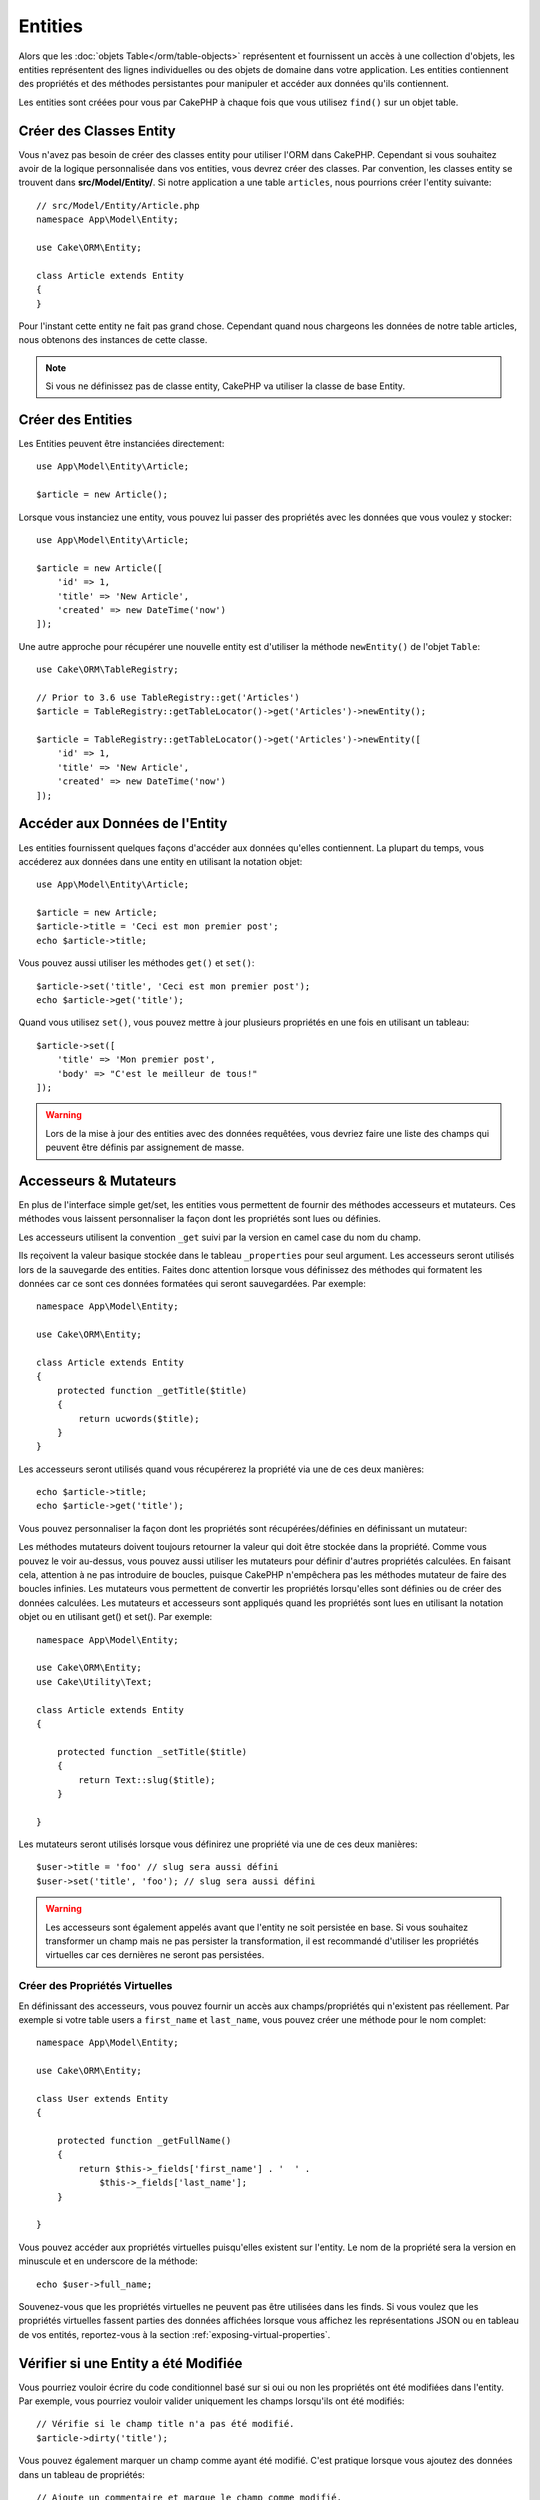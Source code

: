 Entities
########

.. php:namespace:: Cake\ORM

.. php:class:: Entity

Alors que les :doc:`objets Table</orm/table-objects>` représentent et
fournissent un accès à une collection d'objets, les entities représentent des
lignes individuelles ou des objets de domaine dans votre application. Les
entities contiennent des propriétés et des méthodes persistantes pour manipuler
et accéder aux données qu'ils contiennent.

Les entities sont créées pour vous par CakePHP à chaque fois que vous utilisez
``find()`` sur un objet table.

Créer des Classes Entity
========================

Vous n'avez pas besoin de créer des classes entity pour utiliser l'ORM dans
CakePHP. Cependant si vous souhaitez avoir de la logique personnalisée dans
vos entities, vous devrez créer des classes. Par convention, les classes
entity se trouvent dans **src/Model/Entity/**. Si notre application a une
table ``articles``, nous pourrions créer l'entity suivante::

    // src/Model/Entity/Article.php
    namespace App\Model\Entity;

    use Cake\ORM\Entity;

    class Article extends Entity
    {
    }

Pour l'instant cette entity ne fait pas grand chose. Cependant quand nous
chargeons les données de notre table articles, nous obtenons des instances
de cette classe.

.. note::

    Si vous ne définissez pas de classe entity, CakePHP va utiliser la classe
    de base Entity.

Créer des Entities
==================

Les Entities peuvent être instanciées directement::

    use App\Model\Entity\Article;

    $article = new Article();

Lorsque vous instanciez une entity, vous pouvez lui passer des propriétés avec
les données que vous voulez y stocker::

    use App\Model\Entity\Article;

    $article = new Article([
        'id' => 1,
        'title' => 'New Article',
        'created' => new DateTime('now')
    ]);

Une autre approche pour récupérer une nouvelle entity est d'utiliser la méthode
``newEntity()`` de l'objet ``Table``::

    use Cake\ORM\TableRegistry;

    // Prior to 3.6 use TableRegistry::get('Articles')
    $article = TableRegistry::getTableLocator()->get('Articles')->newEntity();

    $article = TableRegistry::getTableLocator()->get('Articles')->newEntity([
        'id' => 1,
        'title' => 'New Article',
        'created' => new DateTime('now')
    ]);

Accéder aux Données de l'Entity
===============================

Les entities fournissent quelques façons d'accéder aux données qu'elles
contiennent. La plupart du temps, vous accéderez aux données dans une entity
en utilisant la notation objet::

    use App\Model\Entity\Article;

    $article = new Article;
    $article->title = 'Ceci est mon premier post';
    echo $article->title;

Vous pouvez aussi utiliser les méthodes ``get()`` et ``set()``::

    $article->set('title', 'Ceci est mon premier post');
    echo $article->get('title');

Quand vous utilisez ``set()``, vous pouvez mettre à jour plusieurs propriétés
en une fois en utilisant un tableau::

    $article->set([
        'title' => 'Mon premier post',
        'body' => "C'est le meilleur de tous!"
    ]);

.. warning::

    Lors de la mise à jour des entities avec des données requêtées, vous
    devriez faire une liste des champs qui peuvent être définis par
    assignement de masse.

Accesseurs & Mutateurs
======================

En plus de l'interface simple get/set, les entities vous permettent de fournir
des méthodes accesseurs et mutateurs. Ces méthodes vous laissent personnaliser
la façon dont les propriétés sont lues ou définies.

Les accesseurs utilisent la convention ``_get`` suivi par la version en camel
case du nom du champ.

.. php:method:: get($field)

Ils reçoivent la valeur basique stockée dans le tableau ``_properties`` pour
seul argument.
Les accesseurs seront utilisés lors de la sauvegarde des entities. Faites donc
attention lorsque vous définissez des méthodes qui formatent les données car ce
sont ces données formatées qui seront sauvegardées. Par exemple::

    namespace App\Model\Entity;

    use Cake\ORM\Entity;

    class Article extends Entity
    {
        protected function _getTitle($title)
        {
            return ucwords($title);
        }
    }

Les accesseurs seront utilisés quand vous récupérerez la propriété via une de
ces deux manières::

    echo $article->title;
    echo $article->get('title');

Vous pouvez personnaliser la façon dont les propriétés sont récupérées/définies
en définissant un mutateur:

.. php:method:: set($field = null, $value = null)

Les méthodes mutateurs doivent toujours retourner la valeur qui doit être
stockée dans la propriété. Comme vous pouvez le voir au-dessus, vous pouvez
aussi utiliser les mutateurs pour définir d'autres propriétés calculées. En
faisant cela, attention à ne pas introduire de boucles, puisque CakePHP
n'empêchera pas les méthodes mutateur de faire des boucles infinies. Les
mutateurs vous permettent de convertir les propriétés lorsqu'elles sont définies
ou de créer des données calculées. Les mutateurs et accesseurs sont appliqués
quand les propriétés sont lues en utilisant la notation objet ou en utilisant
get() et set(). Par exemple::

    namespace App\Model\Entity;

    use Cake\ORM\Entity;
    use Cake\Utility\Text;

    class Article extends Entity
    {

        protected function _setTitle($title)
        {
            return Text::slug($title);
        }

    }

Les mutateurs seront utilisés lorsque vous définirez une propriété via une de
ces deux manières::

    $user->title = 'foo' // slug sera aussi défini
    $user->set('title', 'foo'); // slug sera aussi défini

.. warning::

    Les accesseurs sont également appelés avant que l'entity ne soit persistée
    en base. Si vous souhaitez transformer un champ mais ne pas persister la
    transformation, il est recommandé d'utiliser les propriétés virtuelles car
    ces dernières ne seront pas persistées.

.. _entities-virtual-properties:

Créer des Propriétés Virtuelles
-------------------------------

En définissant des accesseurs, vous pouvez fournir un accès aux
champs/propriétés qui n'existent pas réellement. Par exemple si votre table
users a ``first_name`` et ``last_name``, vous pouvez créer une méthode pour le
nom complet::

    namespace App\Model\Entity;

    use Cake\ORM\Entity;

    class User extends Entity
    {

        protected function _getFullName()
        {
            return $this->_fields['first_name'] . '  ' .
                $this->_fields['last_name'];
        }

    }

Vous pouvez accéder aux propriétés virtuelles puisqu'elles existent sur
l'entity. Le nom de la propriété sera la version en minuscule et en underscore
de la méthode::

    echo $user->full_name;

Souvenez-vous que les propriétés virtuelles ne peuvent pas être utilisées dans
les finds. Si vous voulez que les propriétés virtuelles fassent parties des
données affichées lorsque vous affichez les représentations JSON ou en tableau
de vos entités, reportez-vous à la section :ref:`exposing-virtual-properties`.

Vérifier si une Entity a été Modifiée
=====================================

.. php:method:: dirty($field = null, $dirty = null)

Vous pourriez vouloir écrire du code conditionnel basé sur si oui ou non
les propriétés ont été modifiées dans l'entity. Par exemple, vous pourriez
vouloir valider uniquement les champs lorsqu'ils ont été modifiés::

    // Vérifie si le champ title n'a pas été modifié.
    $article->dirty('title');

Vous pouvez également marquer un champ comme ayant été modifié. C'est pratique
lorsque vous ajoutez des données dans un tableau de propriétés::

    // Ajoute un commentaire et marque le champ comme modifié.
    $article->comments[] = $newComment;
    $article->dirty('comments', true);

De plus, vous pouvez également baser votre code conditionnel sur les valeurs
initiales des propriétés en utilisant la méthode ``getOriginal()``. Cette
méthode retournera soit la valeur initiale de la propriété si elle a été
modifiée soit la valeur actuelle.

Vous pouvez également vérifier si une des propriétés de l'entity a été
modifiée::

    // Vérifier si l'entity a changé
    $article->dirty();

Pour retirer le marquage dirty des champs d'une entity, vous pouvez utiliser
la méthode ``clean()``::

    $article->clean();

Lors de la création d'un nouvelle entity, vous pouvez empêcher les champs
d'être marqués dirty en passant une option supplémentaire::

    $article = new Article(['title' => 'New Article'], ['markClean' => true]);

Pour récupérer la liste des propriétés *dirty* (modifiées) d'une ``Entity``,
vous pouvez utiliser la méthode ``getDirty()``::

    $dirtyFields = $entity->getDirty();

.. versionadded:: 3.4.3

    ``getDirty()`` a été ajoutée.

Erreurs de Validation
=====================

.. php:method:: errors($field = null, $errors = null)

Après avoir :ref:`sauvegardé une entity <saving-entities>` toute erreur de
validation sera stockée sur l'entity elle-même. Vous pouvez accéder à toutes
les erreurs de validation en utilisant les méthodes ``getErrors()`` et
``getError()``::

    // Récupère toutes les erreurs
    $errors = $user->getErrors();
    // Avant 3.4.0
    $errors = $user->errors();

    // Récupère les erreurs pour un champ unique.
    $errors = $user->getError('password');
    // Avant 3.4.0
    $errors = $user->errors('password');

Les méthodes ``setErrors()`` et ``setError()`` peuvent aussi être utilisées
pour définir les erreurs sur une entity, facilitant les tests du code qui
fonctionne avec les messages d'erreur::

    $user->setError('password', ['Password is required.']);
    $user->setErrors(['password' => ['Password is required'], 'username' => ['Username is required']]);

    // Avant 3.4.0
    $user->errors('password', ['Password is required.']);

.. _entities-mass-assignment:

Assignement de Masse
====================

Alors que la définition des propriétés des entities en masse est simple et
pratique, elle peut créer des problèmes importants de sécurité.
Assigner en masse les données d'utilisateur à partir de la requête dans une
entity permet à l'utilisateur de modifier n'importe quelles (voir toutes) les
colonnes. Quand vous utilisez les classes entity anonymes, CakePHP ne protège
pas contre l'assignement en masse. Vous pouvez vous protéger de l'assignement de
masse en utilisant :doc:`la commande bake </bake>` pour générer vos entities.

La propriété ``_accessible`` vous permet de fournir une liste des champs et
si oui ou non ils peuvent être assignés en masse. Les valeurs ``true`` et
``false`` indiquent si un champ peut ou ne peut pas être assigné massivement::

    namespace App\Model\Entity;

    use Cake\ORM\Entity;

    class Article extends Entity
    {
        protected $_accessible = [
            'title' => true,
            'body' => true,
        ];
    }

En plus des champs réels, il existe un champ spécial ``*`` qui définit le
comportement par défaut si un champ n'est pas nommé spécifiquement::

    namespace App\Model\Entity;

    use Cake\ORM\Entity;

    class Article extends Entity
    {
        protected $_accessible = [
            'title' => true,
            'body' => true,
            '*' => false,
        ];
    }

.. note:: Si la propriété ``*`` n'est pas définie, elle sera par défaut à ``false``.

Eviter la Protection Contre l'Assignement de Masse
--------------------------------------------------

lors de la création d'un nouvelle entity via le mot clé ``new`` vous pouvez
lui spécifier de ne pas se protéger contre l'assignement de masse::

    use App\Model\Entity\Article;

    $article = new Article(['id' => 1, 'title' => 'Foo'], ['guard' => false]);

Modifier les Champs Protégés à l'Exécution
------------------------------------------

Vous pouvez modifier la liste des champs protégés à la volée en utilisant la
méthode ``accessible``::

    // Rendre user_id accessible.
    $article->accessible('user_id', true);

    // Rendre title protégé.
    $article->accessible('title', false);

.. note::

    Modifier des champs accessibles agit seulement sur l'instance de la
    méthode sur laquelle il est appelé.

Lorsque vous utilisez les méthodes ``newEntity()`` et ``patchEntity()`` dans
les objets ``Table`` vous avez également le contrôle sur la protection de
masse. Référez vous à la section to the :ref:`changing-accessible-fields`
pour plus d'information.

Outrepasser la Protection de Champ
----------------------------------

Il arrive parfois que vous souhaitiez permettre un assignement en masse aux
champs protégés::

    $article->set($properties, ['guard' => false]);

En définissant l'option ``guard`` à ``false``. vous pouvez ignorer la liste des
champs accessibles pour un appel unique de ``set()``.

Vérifier si une Entity a été Sauvegardée
----------------------------------------

Il est souvent nécessaire de savoir si une entity représente une ligne qui
est déjà présente en base de données. Pour cela, utilisez la méthode
``isNew()``::

    if (!$article->isNew()) {
        echo 'Cette article a déjà été sauvegardé!';
    }

Si vous êtes certains qu'une entity a déjà été sauvegardée, vous pouvez
utiliser ``isNew()`` en tant que setter::

    $article->isNew(false);

    $article->isNew(true);

.. _lazy-load-associations:

Lazy Loading des Associations
=============================

Alors que les associations chargées en eager loading sont généralement la
façon la plus efficace pour accéder à vos associations, il peut arriver que
vous ayez besoin d'utiliser le lazy loading des données associées. Avant de
voir comment utiliser le Lazy loading d'associations, nous devrions
discuter des différences entre le chargement des associations eager et lazy:

Eager loading
    Le Eager loading utilise les joins (si possible) pour récupérer les
    données de la base de données avec aussi *peu* de requêtes que possible.
    Quand une requête séparée est nécessaire comme dans le cas d'une
    association HasMany, une requête unique est émise pour récupérer *toutes*
    les données associées pour l'ensemble courant d'objets.
Lazy loading
    Le Lazy loading diffère le chargement des données de l'association jusqu'à
    ce que ce soit complètement nécessaire. Alors que ceci peut sauver du temps
    CPU car des données possiblement non utilisées ne sont pas hydratées dans
    les objets, cela peut résulter en plus de requêtes émises vers la base de
    données. Par exemple faire des boucles sur un ensemble d'articles et leurs
    commentaires va fréquemment émettre N requêtes où N est le nombre d'articles
    étant itérés.

Bien que le lazy loading n'est pas inclus dans l'ORM de CakePHP, vous pouvez
utiliser un des plugins de la communauté. Nous recommandons le `plugin LazyLoad
<https://github.com/jeremyharris/cakephp-lazyload>`__

Après avoir ajouté le plugin à votre entity, vous pourrez le faire avec ce qui
suit::

    $article = $this->Articles->findById($id);

    // La propriété comments a été chargé en lazy
    foreach ($article->comments as $comment) {
        echo $comment->body;
    }

Créer du Code Réutilisable avec les Traits
==========================================

Vous pouvez vous retrouver dans un cas où vous avez besoin de la même logique
dans plusieurs classes d'entity. Les traits de PHP sont parfaits pour cela.
Vous pouvez mettre les traits de votre application dans **src/Model/Entity**.
Par convention, les traits dans CakePHP sont suffixés avec ``Trait`` pour
qu'ils soient discernables des classes ou des interfaces. Les traits sont
souvent un bon allié des behaviors, vous permettant de fournir des
fonctionnalités pour la table et les objets entity.

Par exemple si nous avons un plugin SoftDeletable, il pourrait fournir un trait.
Ce trait pourrait donner des méthodes pour rendre les entities comme
'supprimé', la méthode ``softDelete`` pourrait être fournie par un trait::

    // SoftDelete/Model/Entity/SoftDeleteTrait.php

    namespace SoftDelete\Model\Entity;

    trait SoftDeleteTrait
    {

        public function softDelete()
        {
            $this->set('deleted', true);
        }

    }

Vous pourriez ensuite utiliser ce trait dans votre classe entity en l'intégrant
et en l'incluant::

    namespace App\Model\Entity;

    use Cake\ORM\Entity;
    use SoftDelete\Model\Entity\SoftDeleteTrait;

    class Article extends Entity
    {
        use SoftDeleteTrait;
    }

Convertir en Tableaux/JSON
==========================

Lors de la construction d'APIs, vous avez peut-être besoin de convertir des
entities en tableaux ou en données JSON. CakePHP facilite cela::

    // Obtenir un tableau.
    // Les associations seront aussi converties avec toArray().
    $array = $user->toArray();

    // Convertir en JSON
    // Les associations seront aussi converties avec le hook jsonSerialize.
    $json = json_encode($user);

Lors de la conversion d'une entity en JSON, les listes de champ virtuel & caché
sont utilisées. Les entities sont converties aussi de façon récursive en JSON.
Cela signifie que si les entities et leurs associations sont chargées en eager
loading, CakePHP va correctement gérer la conversion des données associées dans
le bon format.

.. _exposing-virtual-properties:

Montrer les Propriétés Virtuelles
---------------------------------

Par défaut, les propriétés virtuelles ne sont pas exportées lors de la
conversion des entities en tableaux ou JSON. Afin de montrer les propriétés
virtuelles, vous devez les rendre visibles. Lors de la définition de votre
classe entity, vous pouvez fournir une liste de propriétés virtuelles qui
doivent être exposées::

    namespace App\Model\Entity;

    use Cake\ORM\Entity;

    class User extends Entity
    {

        protected $_virtual = ['full_name'];

    }

Cette liste peut être modifiée à la volée en utilisant ``virtualProperties``::

    $user->virtualProperties(['full_name', 'is_admin']);

Cacher les Propriétés
---------------------

Il arrive souvent que vous ne souhaitiez pas exporter certains champs dans
des formats JSON ou tableau. Par exemple il n'est souvent pas sage de montrer
les hashs de mot de passe ou les questions pour retrouver son compte. Lors
de la définition d'une classe entity, définissez les propriétés qui doivent
être cachées::

    namespace App\Model\Entity;

    use Cake\ORM\Entity;

    class User extends Entity
    {

        protected $_hidden = ['password'];

    }

Cette liste peut être modifiée à la volée en utilisant ``hiddenProperties``::

    $user->hiddenProperties(['password', 'recovery_question']);

Stocker des Types Complexes
===========================

Les méthodes "accesseurs" et "mutateurs" n'ont pas pour objectif de contenir de
la logique pour sérialiser et desérialiser les données complexes venant de la
base de données. Consultez la section :ref:`saving-complex-types` pour
comprendre la façon dont votre application peut stocker des types de données
complexes comme les tableaux et les objets.
